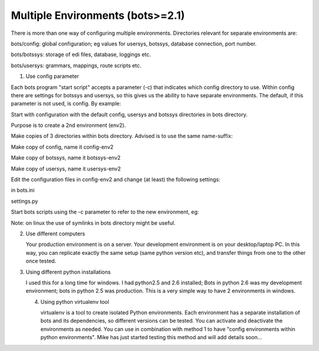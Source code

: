 Multiple Environments (bots>=2.1)
---------------------------------

There is more than one way of configuring multiple environments.
Directories relevant for separate environments are:

.. raw:: html

   <ul><li>

bots/config: global configuration; eg values for usersys, botssys,
database connection, port number.

.. raw:: html

   </li><li>

bots/botssys: storage of edi files, database, loggings etc.

.. raw:: html

   </li><li>

bots/usersys: grammars, mappings, route scripts etc.

.. raw:: html

   </li></ul>

.. raw:: html

   <h3>

1. Use config parameter

   .. raw:: html

      </h3>

Each bots program "start script" accepts a parameter (-c) that indicates
which config directory to use. Within config there are settings for
botssys and usersys, so this gives us the ability to have separate
environments. The default, if this parameter is not used, is config. By
example:

.. raw:: html

   <ol><li>

Start with configuration with the default config, usersys and botssys
directories in bots directory.

.. raw:: html

   </li><li>

Purpose is to create a 2nd environment (env2).

.. raw:: html

   </li><li>

Make copies of 3 directories within bots directory. Advised is to use
the same name-suffix:

.. raw:: html

   <ul><li>

Make copy of config, name it config-env2

.. raw:: html

   </li><li>

Make copy of botssys, name it botssys-env2

.. raw:: html

   </li><li>

Make copy of usersys, name it usersys-env2

.. raw:: html

   </li></ul></li><li>

Edit the configuration files in config-env2 and change (at least) the
following settings:

.. raw:: html

   <ul><li>

in bots.ini

.. raw:: html

   <pre><code> botssys = botssys-env2<br>
    usersys = usersys-env2 <br>
   </code></pre>
   </li><li>

settings.py

.. raw:: html

   <pre><code>DATABASE_NAME = os.path.join(PROJECT_PATH, 'botssys-env2/sqlitedb/botsdb')<br>
   </code></pre>
   </li></ul></li><li>

Start bots scripts using the -c parameter to refer to the new
environment, eg:

.. raw:: html

   <pre><code>bots-webserver.py -cconfig-env2<br>
   bots-engine.py -cconfig-env2<br>
   </code></pre>

Note: on linux the use of symlinks in bots directory might be useful.

.. raw:: html

   </li></ol>

.. raw:: html

   <h3>

2. Use different computers

   .. raw:: html

      </h3>

   Your production environment is on a server. Your development
   environment is on your desktop/laptop PC. In this way, you can
   replicate exactly the same setup (same python version etc), and
   transfer things from one to the other once tested.

.. raw:: html

   <h3>

3. Using different python installations

   .. raw:: html

      </h3>

   I used this for a long time for windows. I had python2.5 and 2.6
   installed; Bots in python 2.6 was my development environment; bots in
   python 2.5 was production. This is a very simple way to have 2
   environments in windows.

   .. raw:: html

      <h3>

   4. Using python virtualenv tool

      .. raw:: html

         </h3>

      virtualenv is a tool to create isolated Python environments. Each
      environment has a separate installation of bots and its
      dependencies, so different versions can be tested. You can
      activate and deactivate the environments as needed. You can use in
      combination with method 1 to have "config environments within
      python environments". Mike has just started testing this method
      and will add details soon...


